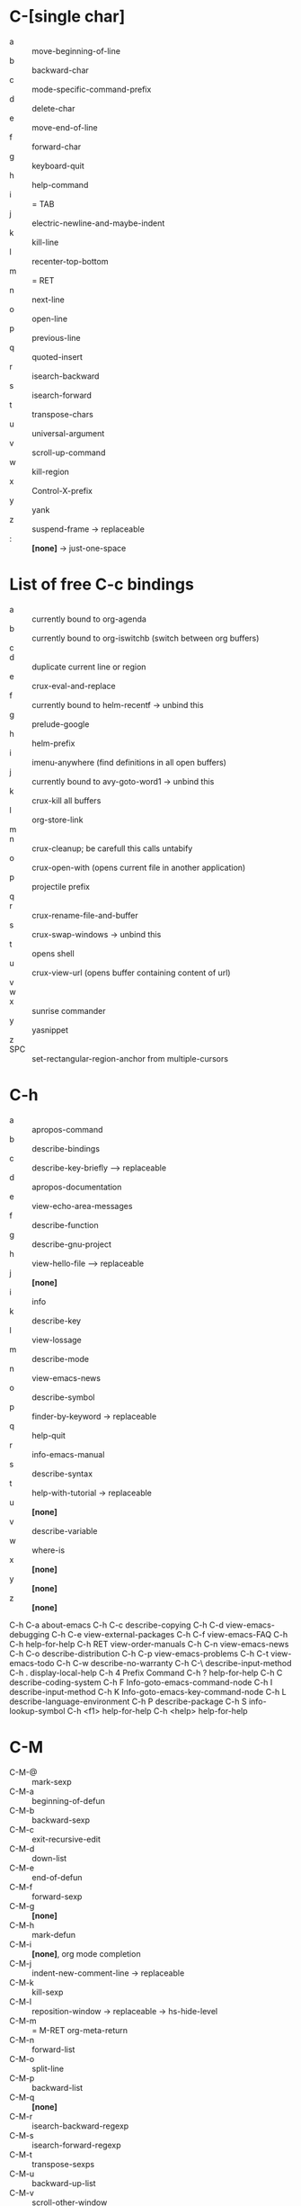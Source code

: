 * C-[single char]

- a :: move-beginning-of-line
- b :: backward-char
- c :: mode-specific-command-prefix
- d :: delete-char
- e :: move-end-of-line
- f :: forward-char
- g :: keyboard-quit
- h :: help-command
- i :: = TAB
- j :: electric-newline-and-maybe-indent
- k :: kill-line
- l :: recenter-top-bottom
- m :: = RET
- n :: next-line
- o :: open-line
- p :: previous-line
- q :: quoted-insert
- r :: isearch-backward
- s :: isearch-forward
- t :: transpose-chars
- u :: universal-argument
- v :: scroll-up-command
- w :: kill-region
- x :: Control-X-prefix
- y :: yank
- z :: suspend-frame -> replaceable
- : :: *[none]* -> just-one-space


* List of free C-c bindings

- a :: currently bound to org-agenda
- b :: currently bound to org-iswitchb (switch between org buffers)
- c ::
- d :: duplicate current line or region
- e :: crux-eval-and-replace
- f :: currently bound to helm-recentf -> unbind this
- g :: prelude-google
- h :: helm-prefix
- i :: imenu-anywhere (find definitions in all open buffers)
- j :: currently bound to avy-goto-word1 -> unbind this
- k :: crux-kill all buffers
- l :: org-store-link
- m ::
- n :: crux-cleanup; be carefull this calls untabify
- o :: crux-open-with (opens current file in another application)
- p :: projectile prefix
- q ::
- r :: crux-rename-file-and-buffer
- s :: crux-swap-windows -> unbind this
- t :: opens shell
- u :: crux-view-url (opens buffer containing content of url)
- v ::
- w ::
- x :: sunrise commander
- y :: yasnippet
- z ::
- SPC :: set-rectangular-region-anchor from multiple-cursors

* C-h

- a :: apropos-command
- b :: describe-bindings
- c :: describe-key-briefly --> replaceable
- d :: apropos-documentation
- e :: view-echo-area-messages
- f :: describe-function
- g :: describe-gnu-project
- h :: view-hello-file --> replaceable
- j :: *[none]*
- i :: info
- k :: describe-key
- l :: view-lossage
- m :: describe-mode
- n :: view-emacs-news
- o :: describe-symbol
- p :: finder-by-keyword -> replaceable
- q :: help-quit
- r :: info-emacs-manual
- s :: describe-syntax
- t :: help-with-tutorial -> replaceable
- u :: *[none]*
- v :: describe-variable
- w :: where-is
- x :: *[none]*
- y :: *[none]*
- z :: *[none]*


C-h C-a		about-emacs
C-h C-c		describe-copying
C-h C-d		view-emacs-debugging
C-h C-e		view-external-packages
C-h C-f		view-emacs-FAQ
C-h C-h		help-for-help
C-h RET		view-order-manuals
C-h C-n		view-emacs-news
C-h C-o		describe-distribution
C-h C-p		view-emacs-problems
C-h C-t		view-emacs-todo
C-h C-w		describe-no-warranty
C-h C-\		describe-input-method
C-h .		display-local-help
C-h 4		Prefix Command
C-h ?		help-for-help
C-h C		describe-coding-system
C-h F		Info-goto-emacs-command-node
C-h I		describe-input-method
C-h K		Info-goto-emacs-key-command-node
C-h L		describe-language-environment
C-h P		describe-package
C-h S		info-lookup-symbol
C-h <f1>	help-for-help
C-h <help>	help-for-help

* C-M

- C-M-@ :: mark-sexp
- C-M-a :: beginning-of-defun
- C-M-b :: backward-sexp
- C-M-c :: exit-recursive-edit
- C-M-d :: down-list
- C-M-e :: end-of-defun
- C-M-f :: forward-sexp
- C-M-g :: *[none]*
- C-M-h :: mark-defun
- C-M-i :: *[none]*, org mode completion
- C-M-j :: indent-new-comment-line -> replaceable
- C-M-k :: kill-sexp
- C-M-l :: reposition-window -> replaceable -> hs-hide-level
- C-M-m :: = M-RET org-meta-return
- C-M-n :: forward-list
- C-M-o :: split-line
- C-M-p :: backward-list
- C-M-q :: *[none]*
- C-M-r :: isearch-backward-regexp
- C-M-s :: isearch-forward-regexp
- C-M-t :: transpose-sexps
- C-M-u :: backward-up-list
- C-M-v :: scroll-other-window
- C-M-w :: append-next-kill -> replaceable
- C-M-x :: *[none]*
- C-M-y :: *[none]*
- C-M-z :: crux-indent-defun
- C-M-- :: negative-argument -> replaceable -> hs-hide-block
  - C-u C-M-- :: hs-hide-all
- C-M-+ :: *[none]* -> hs-show-block
  - C-u C-M-+ :: hs-show-all
- C-M-, :: *[none]* -> hs-toggle-hiding
